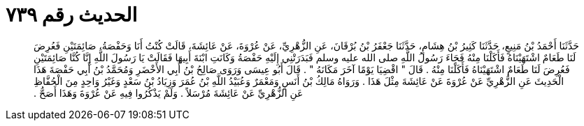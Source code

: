 
= الحديث رقم ٧٣٩

[quote.hadith]
حَدَّثَنَا أَحْمَدُ بْنُ مَنِيعٍ، حَدَّثَنَا كَثِيرُ بْنُ هِشَامٍ، حَدَّثَنَا جَعْفَرُ بْنُ بُرْقَانَ، عَنِ الزُّهْرِيِّ، عَنْ عُرْوَةَ، عَنْ عَائِشَةَ، قَالَتْ كُنْتُ أَنَا وَحَفْصَةُ، صَائِمَتَيْنِ فَعُرِضَ لَنَا طَعَامٌ اشْتَهَيْنَاهُ فَأَكَلْنَا مِنْهُ فَجَاءَ رَسُولُ اللَّهِ صلى الله عليه وسلم فَبَدَرَتْنِي إِلَيْهِ حَفْصَةُ وَكَانَتِ ابْنَةَ أَبِيهَا فَقَالَتْ يَا رَسُولَ اللَّهِ إِنَّا كُنَّا صَائِمَتَيْنِ فَعُرِضَ لَنَا طَعَامٌ اشْتَهَيْنَاهُ فَأَكَلْنَا مِنْهُ ‏.‏ قَالَ ‏"‏ اقْضِيَا يَوْمًا آخَرَ مَكَانَهُ ‏"‏ ‏.‏ قَالَ أَبُو عِيسَى وَرَوَى صَالِحُ بْنُ أَبِي الأَخْضَرِ وَمُحَمَّدُ بْنُ أَبِي حَفْصَةَ هَذَا الْحَدِيثَ عَنِ الزُّهْرِيِّ عَنْ عُرْوَةَ عَنْ عَائِشَةَ مِثْلَ هَذَا ‏.‏ وَرَوَاهُ مَالِكُ بْنُ أَنَسٍ وَمَعْمَرٌ وَعُبَيْدُ اللَّهِ بْنُ عُمَرَ وَزِيَادُ بْنُ سَعْدٍ وَغَيْرُ وَاحِدٍ مِنَ الْحُفَّاظِ عَنِ الزُّهْرِيِّ عَنْ عَائِشَةَ مُرْسَلاً ‏.‏ وَلَمْ يَذْكُرُوا فِيهِ عَنْ عُرْوَةَ وَهَذَا أَصَحُّ ‏.‏